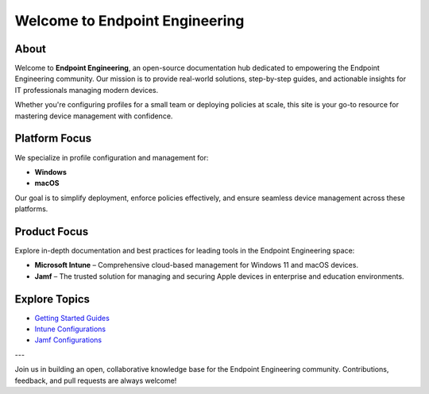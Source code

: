 Welcome to Endpoint Engineering
=============================

About
-----

Welcome to **Endpoint Engineering**, an open-source documentation hub dedicated to empowering the Endpoint Engineering community. Our mission is to provide real-world solutions, step-by-step guides, and actionable insights for IT professionals managing modern devices.

Whether you're configuring profiles for a small team or deploying policies at scale, this site is your go-to resource for mastering device management with confidence.

Platform Focus
--------------

We specialize in profile configuration and management for:

- **Windows**
- **macOS**

Our goal is to simplify deployment, enforce policies effectively, and ensure seamless device management across these platforms.

Product Focus
-------------

Explore in-depth documentation and best practices for leading tools in the Endpoint Engineering space:

- **Microsoft Intune** – Comprehensive cloud-based management for Windows 11 and macOS devices.
- **Jamf** – The trusted solution for managing and securing Apple devices in enterprise and education environments.

Explore Topics
--------------

- `Getting Started Guides <getting-started.html>`_
- `Intune Configurations <intune/index.html>`_
- `Jamf Configurations <jamf/index.html>`_

---

Join us in building an open, collaborative knowledge base for the Endpoint Engineering community. Contributions, feedback, and pull requests are always welcome!
